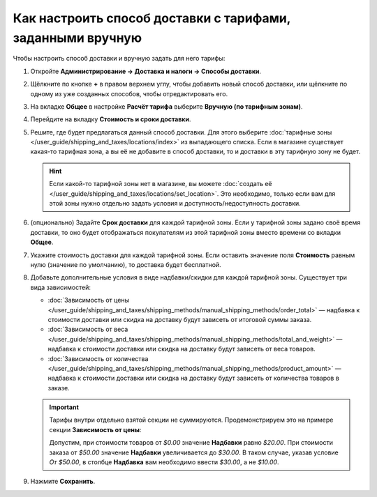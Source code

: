 ***********************************************************
Как настроить способ доставки с тарифами, заданными вручную
***********************************************************

Чтобы настроить способ доставки и вручную задать для него тарифы:

#. Откройте **Администрирование → Доставка и налоги → Способы доставки**.

#. Щёлкните по кнопке **+** в правом верхнем углу, чтобы добавить новый способ доставки, или щёлкните по одному из уже созданных способов, чтобы отредактировать его.

#. На вкладке **Общее** в настройке **Расчёт тарифа** выберите **Вручную (по тарифным зонам)**.

   .. fancybox:: img/manual_shipping.png
       :alt: Создание способа доставки с тарифами, заданными вручную, в CS-Cart

#. Перейдите на вкладку **Стоимость и сроки доставки**.

#. Решите, где будет предлагаться данный способ доставки. Для этого выберите :doc:`тарифные зоны </user_guide/shipping_and_taxes/locations/index>` из выпадающего списка. Если в магазине существует какая-то тарифная зона, а вы её не добавите в способ доставки, то и доставки в эту тарифную зону не будет.

   .. hint::
       
	   Если какой-то тарифной зоны нет в магазине, вы можете :doc:`создать её </user_guide/shipping_and_taxes/locations/set_location>`. Это необходимо, только если вам для этой зоны нужно отдельно задать условия и доступность/недоступность доставки.

#. (опционально) Задайте **Срок доставки** для каждой тарифной зоны. Если у тарифной зоны задано своё время доставки, то оно будет отображаться покупателям из этой тарифной зоны вместо времени со вкладки **Общее**.

#. Укажите cтоимость доставки для каждой тарифной зоны. Если оставить значение поля **Стоимость** равным нулю (значение по умолчанию), то доставка будет бесплатной.

#. Добавьте дополнительные условия в виде надбавки/скидки для каждой тарифной зоны. Существует три вида зависимостей: 

   * :doc:`Зависимость от цены </user_guide/shipping_and_taxes/shipping_methods/manual_shipping_methods/order_total>` — надбавка к стоимости доставки или скидка на доставку будут зависеть от итоговой суммы заказа.

   * :doc:`Зависимость от веса </user_guide/shipping_and_taxes/shipping_methods/manual_shipping_methods/total_and_weight>` — надбавка к стоимости доставки или скидка на доставку будут зависеть от веса товаров.

   * :doc:`Зависимость от количества </user_guide/shipping_and_taxes/shipping_methods/manual_shipping_methods/product_amount>` — надбавка к стоимости доставки или скидка на доставку будут зависеть от количества товаров в заказе.

   .. important::

       Тарифы внутри отдельно взятой секции не суммируются. Продемонстрируем это на примере секции **Зависимость от цены**:
       
       Допустим, при стоимости товаров от *$0.00* значение **Надбавки** равно *$20.00*. При стоимости заказа от *$50.00* значение **Надбавки** увеличивается до *$30.00*. В таком случае, указав условие *От $50.00*, в столбце **Надбавка** вам необходимо ввести *$30.00*, а не *$10.00*.

#. Нажмите **Сохранить**.

   .. fancybox:: img/dependencies.png
       :alt: Настройка тарифов доставки в CS-Cart.
